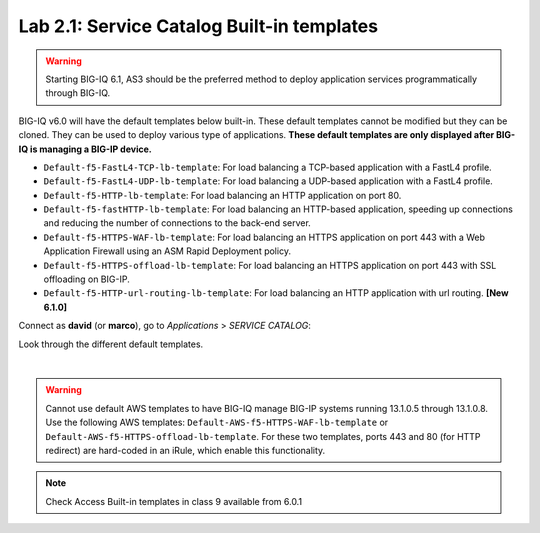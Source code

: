 Lab 2.1: Service Catalog Built-in templates
-------------------------------------------

.. warning:: Starting BIG-IQ 6.1, AS3 should be the preferred method to deploy application services programmatically through BIG-IQ.

BIG-IQ v6.0 will have the default templates below built-in. These default templates cannot be modified but they can be cloned.
They can be used to deploy various type of applications. **These default templates are only displayed after BIG-IQ is managing a BIG-IP device.**

- ``Default-f5-FastL4-TCP-lb-template``: For load balancing a TCP-based application with a FastL4 profile.
- ``Default-f5-FastL4-UDP-lb-template``: For load balancing a UDP-based application with a FastL4 profile.
- ``Default-f5-HTTP-lb-template``: For load balancing an HTTP application on port 80.
- ``Default-f5-fastHTTP-lb-template``: For load balancing an HTTP-based application, speeding up connections and reducing the number of connections to the back-end server.
- ``Default-f5-HTTPS-WAF-lb-template``: For load balancing an HTTPS application on port 443 with a Web Application Firewall using an ASM Rapid Deployment policy.
- ``Default-f5-HTTPS-offload-lb-template``: For load balancing an HTTPS application on port 443 with SSL offloading on BIG-IP.
- ``Default-f5-HTTP-url-routing-lb-template``: For load balancing an HTTP application with url routing. **[New 6.1.0]** 

Connect as **david** (or **marco**), go to *Applications* > *SERVICE CATALOG*:

Look through the different default templates.

.. image:: ../pictures/module2/img_module2_lab1_1.png
  :align: center

|

.. warning:: 
    Cannot use default AWS templates to have BIG-IQ manage BIG-IP systems running 13.1.0.5 through 13.1.0.8.
    Use the following AWS templates: ``Default-AWS-f5-HTTPS-WAF-lb-template`` or ``Default-AWS-f5-HTTPS-offload-lb-template``.
    For these two templates, ports 443 and 80 (for HTTP redirect) are hard-coded in an iRule, which enable this functionality.

.. note:: Check Access Built-in templates in class 9 available from 6.0.1
